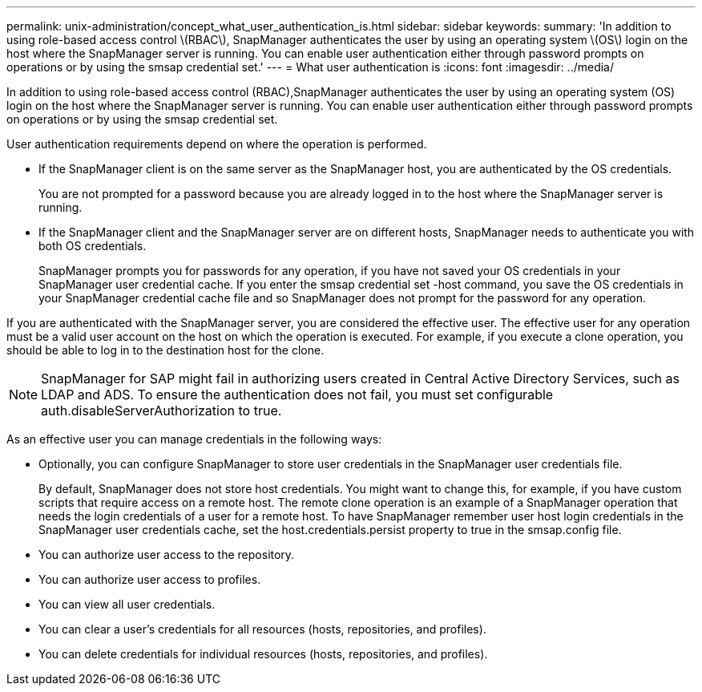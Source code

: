 ---
permalink: unix-administration/concept_what_user_authentication_is.html
sidebar: sidebar
keywords: 
summary: 'In addition to using role-based access control \(RBAC\), SnapManager authenticates the user by using an operating system \(OS\) login on the host where the SnapManager server is running. You can enable user authentication either through password prompts on operations or by using the smsap credential set.'
---
= What user authentication is
:icons: font
:imagesdir: ../media/

[.lead]
In addition to using role-based access control (RBAC),SnapManager authenticates the user by using an operating system (OS) login on the host where the SnapManager server is running. You can enable user authentication either through password prompts on operations or by using the smsap credential set.

User authentication requirements depend on where the operation is performed.

* If the SnapManager client is on the same server as the SnapManager host, you are authenticated by the OS credentials.
+
You are not prompted for a password because you are already logged in to the host where the SnapManager server is running.

* If the SnapManager client and the SnapManager server are on different hosts, SnapManager needs to authenticate you with both OS credentials.
+
SnapManager prompts you for passwords for any operation, if you have not saved your OS credentials in your SnapManager user credential cache. If you enter the smsap credential set -host command, you save the OS credentials in your SnapManager credential cache file and so SnapManager does not prompt for the password for any operation.

If you are authenticated with the SnapManager server, you are considered the effective user. The effective user for any operation must be a valid user account on the host on which the operation is executed. For example, if you execute a clone operation, you should be able to log in to the destination host for the clone.

NOTE: SnapManager for SAP might fail in authorizing users created in Central Active Directory Services, such as LDAP and ADS. To ensure the authentication does not fail, you must set configurable auth.disableServerAuthorization to true.

As an effective user you can manage credentials in the following ways:

* Optionally, you can configure SnapManager to store user credentials in the SnapManager user credentials file.
+
By default, SnapManager does not store host credentials. You might want to change this, for example, if you have custom scripts that require access on a remote host. The remote clone operation is an example of a SnapManager operation that needs the login credentials of a user for a remote host. To have SnapManager remember user host login credentials in the SnapManager user credentials cache, set the host.credentials.persist property to true in the smsap.config file.

* You can authorize user access to the repository.
* You can authorize user access to profiles.
* You can view all user credentials.
* You can clear a user's credentials for all resources (hosts, repositories, and profiles).
* You can delete credentials for individual resources (hosts, repositories, and profiles).
